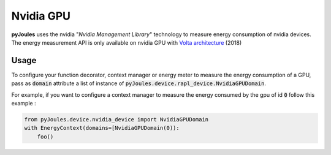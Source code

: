 Nvidia GPU
**********
**pyJoules** uses the nvidia "*Nvidia Management Library*" technology to measure energy consumption of nvidia devices. The energy measurement API is only available on nvidia GPU with `Volta architecture`__ (2018)

__ https://en.wikipedia.org/wiki/Volta_(microarchitecture)

Usage
=====
To configure your function decorator, context manager or energy meter to measure the energy consumption of a GPU, pass as :code:`domain` attribute a list of instance of :code:`pyJoules.device.rapl_device.NvidiaGPUDomain`.

For example, if you want to configure a context manager to measure the energy consumed by the gpu of id :code:`0` follow this example :

.. code-block:: python

   from pyJoules.device.nvidia_device import NvidiaGPUDomain
   with EnergyContext(domains=[NvidiaGPUDomain(0)):
       foo()
